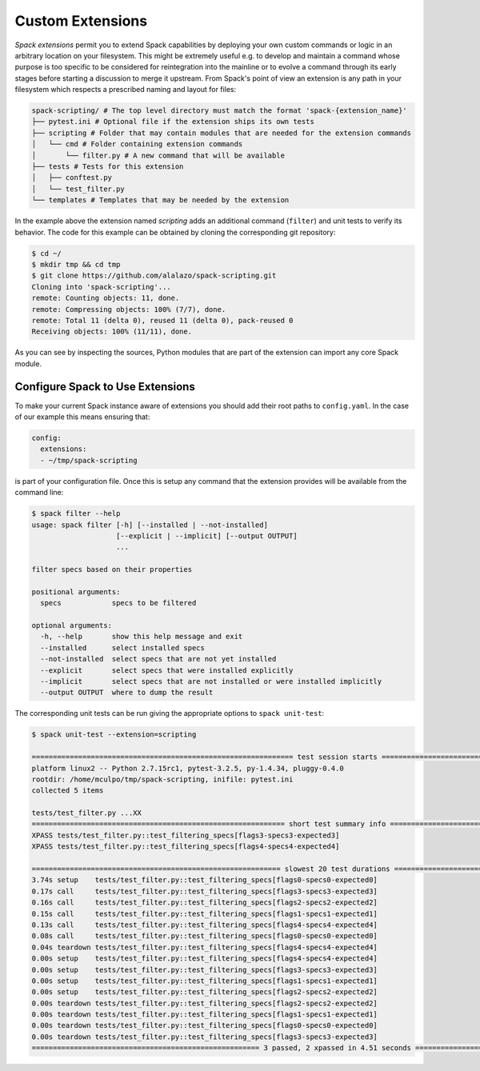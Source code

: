 .. Copyright 2013-2023 Lawrence Livermore National Security, LLC and other
   Spack Project Developers. See the top-level COPYRIGHT file for details.

   SPDX-License-Identifier: (Apache-2.0 OR MIT)

.. extensions:

=================
Custom Extensions
=================

*Spack extensions* permit you to extend Spack capabilities by deploying your
own custom commands or logic in an arbitrary location on your filesystem.
This might be extremely useful e.g. to develop and maintain a command whose purpose is
too specific to be considered for reintegration into the mainline or to
evolve a command through its early stages before starting a discussion to merge
it upstream.
From Spack's point of view an extension is any path in your filesystem which
respects a prescribed naming and layout for files:

.. code-block:: console

  spack-scripting/ # The top level directory must match the format 'spack-{extension_name}'
  ├── pytest.ini # Optional file if the extension ships its own tests
  ├── scripting # Folder that may contain modules that are needed for the extension commands
  │   └── cmd # Folder containing extension commands
  │       └── filter.py # A new command that will be available
  ├── tests # Tests for this extension
  │   ├── conftest.py
  │   └── test_filter.py
  └── templates # Templates that may be needed by the extension

In the example above the extension named *scripting* adds an additional command (``filter``)
and unit tests to verify its behavior. The code for this example can be
obtained by cloning the corresponding git repository:

.. TODO: write an ad-hoc "hello world" extension and make it part of the spack organization

.. code-block:: console

   $ cd ~/
   $ mkdir tmp && cd tmp
   $ git clone https://github.com/alalazo/spack-scripting.git
   Cloning into 'spack-scripting'...
   remote: Counting objects: 11, done.
   remote: Compressing objects: 100% (7/7), done.
   remote: Total 11 (delta 0), reused 11 (delta 0), pack-reused 0
   Receiving objects: 100% (11/11), done.

As you can see by inspecting the sources, Python modules that are part of the extension
can import any core Spack module.

---------------------------------
Configure Spack to Use Extensions
---------------------------------

To make your current Spack instance aware of extensions you should add their root
paths to ``config.yaml``. In the case of our example this means ensuring that:

.. code-block:: yaml

   config:
     extensions:
     - ~/tmp/spack-scripting

is part of your configuration file. Once this is setup any command that the extension provides
will be available from the command line:

.. code-block:: console

   $ spack filter --help
   usage: spack filter [-h] [--installed | --not-installed]
                       [--explicit | --implicit] [--output OUTPUT]
                       ...

   filter specs based on their properties

   positional arguments:
     specs            specs to be filtered

   optional arguments:
     -h, --help       show this help message and exit
     --installed      select installed specs
     --not-installed  select specs that are not yet installed
     --explicit       select specs that were installed explicitly
     --implicit       select specs that are not installed or were installed implicitly
     --output OUTPUT  where to dump the result

The corresponding unit tests can be run giving the appropriate options
to ``spack unit-test``:

.. code-block:: console

   $ spack unit-test --extension=scripting

   ============================================================== test session starts ===============================================================
   platform linux2 -- Python 2.7.15rc1, pytest-3.2.5, py-1.4.34, pluggy-0.4.0
   rootdir: /home/mculpo/tmp/spack-scripting, inifile: pytest.ini
   collected 5 items

   tests/test_filter.py ...XX
   ============================================================ short test summary info =============================================================
   XPASS tests/test_filter.py::test_filtering_specs[flags3-specs3-expected3]
   XPASS tests/test_filter.py::test_filtering_specs[flags4-specs4-expected4]

   =========================================================== slowest 20 test durations ============================================================
   3.74s setup    tests/test_filter.py::test_filtering_specs[flags0-specs0-expected0]
   0.17s call     tests/test_filter.py::test_filtering_specs[flags3-specs3-expected3]
   0.16s call     tests/test_filter.py::test_filtering_specs[flags2-specs2-expected2]
   0.15s call     tests/test_filter.py::test_filtering_specs[flags1-specs1-expected1]
   0.13s call     tests/test_filter.py::test_filtering_specs[flags4-specs4-expected4]
   0.08s call     tests/test_filter.py::test_filtering_specs[flags0-specs0-expected0]
   0.04s teardown tests/test_filter.py::test_filtering_specs[flags4-specs4-expected4]
   0.00s setup    tests/test_filter.py::test_filtering_specs[flags4-specs4-expected4]
   0.00s setup    tests/test_filter.py::test_filtering_specs[flags3-specs3-expected3]
   0.00s setup    tests/test_filter.py::test_filtering_specs[flags1-specs1-expected1]
   0.00s setup    tests/test_filter.py::test_filtering_specs[flags2-specs2-expected2]
   0.00s teardown tests/test_filter.py::test_filtering_specs[flags2-specs2-expected2]
   0.00s teardown tests/test_filter.py::test_filtering_specs[flags1-specs1-expected1]
   0.00s teardown tests/test_filter.py::test_filtering_specs[flags0-specs0-expected0]
   0.00s teardown tests/test_filter.py::test_filtering_specs[flags3-specs3-expected3]
   ====================================================== 3 passed, 2 xpassed in 4.51 seconds =======================================================
